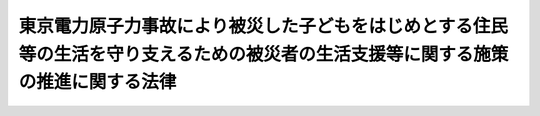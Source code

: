 .. _H24HO048:

==================================================================================================================================
東京電力原子力事故により被災した子どもをはじめとする住民等の生活を守り支えるための被災者の生活支援等に関する施策の推進に関する法律
==================================================================================================================================

.. raw:: html
    
    
    <b>東京電力原子力事故により被災した子どもをはじめとする住民等の生活を守り支えるための被災者の生活支援等に関する施策の推進に関する法律<br>
    （平成二十四年六月二十七日法律第四十八号）</b><br><br><p>
    </p><div class="arttitle"><a name="1000000000000000000000000000000000000000000000000100000000000000000000000000000">（目的）</a>
    </div><div class="item"><b>第一条</b>
    <a name="1000000000000000000000000000000000000000000000000100000000001000000000000000000"></a>
    　この法律は、平成二十三年三月十一日に発生した東北地方太平洋沖地震に伴う東京電力株式会社福島第一原子力発電所の事故（以下「東京電力原子力事故」という。）により放出された放射性物質が広く拡散していること、当該放射性物質による放射線が人の健康に及ぼす危険について科学的に十分に解明されていないこと等のため、一定の基準以上の放射線量が計測される地域に居住し、又は居住していた者及び政府による避難に係る指示により避難を余儀なくされている者並びにこれらの者に準ずる者（以下「被災者」という。）が、健康上の不安を抱え、生活上の負担を強いられており、その支援の必要性が生じていること及び当該支援に関し特に子どもへの配慮が求められていることに鑑み、子どもに特に配慮して行う被災者の生活支援等に関する施策（以下「被災者生活支援等施策」という。）の基本となる事項を定めることにより、被災者の生活を守り支えるための被災者生活支援等施策を推進し、もって被災者の不安の解消及び安定した生活の実現に寄与することを目的とする。
    </div>
    
    <p>
    </p><div class="arttitle"><a name="1000000000000000000000000000000000000000000000000200000000000000000000000000000">（基本理念）</a>
    </div><div class="item"><b>第二条</b>
    <a name="1000000000000000000000000000000000000000000000000200000000001000000000000000000"></a>
    　被災者生活支援等施策は、東京電力原子力事故による災害の状況、当該災害からの復興等に関する正確な情報の提供が図られつつ、行われなければならない。
    </div>
    <div class="item"><b><a name="1000000000000000000000000000000000000000000000000200000000002000000000000000000">２</a>
    </b>
    　被災者生活支援等施策は、被災者一人一人が第八条第一項の支援対象地域における居住、他の地域への移動及び移動前の地域への帰還についての選択を自らの意思によって行うことができるよう、被災者がそのいずれを選択した場合であっても適切に支援するものでなければならない。
    </div>
    <div class="item"><b><a name="1000000000000000000000000000000000000000000000000200000000003000000000000000000">３</a>
    </b>
    　被災者生活支援等施策は、東京電力原子力事故に係る放射線による外部被ばく及び内部被ばくに伴う被災者の健康上の不安が早期に解消されるよう、最大限の努力がなされるものでなければならない。
    </div>
    <div class="item"><b><a name="1000000000000000000000000000000000000000000000000200000000004000000000000000000">４</a>
    </b>
    　被災者生活支援等施策を講ずるに当たっては、被災者に対するいわれなき差別が生ずることのないよう、適切な配慮がなされなければならない。
    </div>
    <div class="item"><b><a name="1000000000000000000000000000000000000000000000000200000000005000000000000000000">５</a>
    </b>
    　被災者生活支援等施策を講ずるに当たっては、子ども（胎児を含む。）が放射線による健康への影響を受けやすいことを踏まえ、その健康被害を未然に防止する観点から放射線量の低減及び健康管理に万全を期することを含め、子ども及び妊婦に対して特別の配慮がなされなければならない。
    </div>
    <div class="item"><b><a name="1000000000000000000000000000000000000000000000000200000000006000000000000000000">６</a>
    </b>
    　被災者生活支援等施策は、東京電力原子力事故に係る放射線による影響が長期間にわたるおそれがあることに鑑み、被災者の支援の必要性が継続する間確実に実施されなければならない。
    </div>
    
    <p>
    </p><div class="arttitle"><a name="1000000000000000000000000000000000000000000000000300000000000000000000000000000">（国の責務）</a>
    </div><div class="item"><b>第三条</b>
    <a name="1000000000000000000000000000000000000000000000000300000000001000000000000000000"></a>
    　国は、原子力災害から国民の生命、身体及び財産を保護すべき責任並びにこれまで原子力政策を推進してきたことに伴う社会的な責任を負っていることに鑑み、前条の基本理念にのっとり、被災者生活支援等施策を総合的に策定し、及び実施する責務を有する。
    </div>
    
    <p>
    </p><div class="arttitle"><a name="1000000000000000000000000000000000000000000000000400000000000000000000000000000">（法制上の措置等）</a>
    </div><div class="item"><b>第四条</b>
    <a name="1000000000000000000000000000000000000000000000000400000000001000000000000000000"></a>
    　政府は、被災者生活支援等施策を実施するため必要な法制上又は財政上の措置その他の措置を講じなければならない。
    </div>
    
    <p>
    </p><div class="arttitle"><a name="1000000000000000000000000000000000000000000000000500000000000000000000000000000">（基本方針）</a>
    </div><div class="item"><b>第五条</b>
    <a name="1000000000000000000000000000000000000000000000000500000000001000000000000000000"></a>
    　政府は、第二条の基本理念にのっとり、被災者生活支援等施策の推進に関する基本的な方針（以下「基本方針」という。）を定めなければならない。
    </div>
    <div class="item"><b><a name="1000000000000000000000000000000000000000000000000500000000002000000000000000000">２</a>
    </b>
    　基本方針には、次に掲げる事項を定めるものとする。
    <div class="number"><b><a name="1000000000000000000000000000000000000000000000000500000000002000000001000000000">一</a>
    </b>
    　被災者生活支援等施策の推進に関する基本的方向
    </div>
    <div class="number"><b><a name="1000000000000000000000000000000000000000000000000500000000002000000002000000000">二</a>
    </b>
    　第八条第一項の支援対象地域に関する事項
    </div>
    <div class="number"><b><a name="1000000000000000000000000000000000000000000000000500000000002000000003000000000">三</a>
    </b>
    　被災者生活支援等施策に関する基本的な事項（被災者生活支援等施策の推進に関し必要な計画に関する事項を含む。）
    </div>
    <div class="number"><b><a name="1000000000000000000000000000000000000000000000000500000000002000000004000000000">四</a>
    </b>
    　前三号に掲げるもののほか、被災者生活支援等施策の推進に関する重要事項
    </div>
    </div>
    <div class="item"><b><a name="1000000000000000000000000000000000000000000000000500000000003000000000000000000">３</a>
    </b>
    　政府は、基本方針を策定しようとするときは、あらかじめ、その内容に東京電力原子力事故の影響を受けた地域の住民、当該地域から避難している者等の意見を反映させるために必要な措置を講ずるものとする。
    </div>
    <div class="item"><b><a name="1000000000000000000000000000000000000000000000000500000000004000000000000000000">４</a>
    </b>
    　政府は、基本方針を策定したときは、遅滞なく、これを国会に報告するとともに、公表しなければならない。
    </div>
    <div class="item"><b><a name="1000000000000000000000000000000000000000000000000500000000005000000000000000000">５</a>
    </b>
    　前二項の規定は、基本方針の変更について準用する。
    </div>
    
    <p>
    </p><div class="arttitle"><a name="1000000000000000000000000000000000000000000000000600000000000000000000000000000">（汚染の状況についての調査等）</a>
    </div><div class="item"><b>第六条</b>
    <a name="1000000000000000000000000000000000000000000000000600000000001000000000000000000"></a>
    　国は、被災者の生活支援等の効果状況の調査について、東京電力原子力事故により放出された可能性のある放射性物質の性質等を踏まえつつ、当該放射性物質の種類ごとにきめ細かく、かつ、継続的に実施するものとする。
    </div>
    <div class="item"><b><a name="1000000000000000000000000000000000000000000000000600000000002000000000000000000">２</a>
    </b>
    　国は、被災者の第二条第二項の選択に資するよう、前項の調査の結果及び環境中における放射性物質の動態等に関する研究の成果を踏まえ、放射性物質による汚染の将来の状況の予測を行うものとする。
    </div>
    <div class="item"><b><a name="1000000000000000000000000000000000000000000000000600000000003000000000000000000">３</a>
    </b>
    　国は、第一項の調査の結果及び前項の予測の結果を随時公表するものとする。
    </div>
    
    <p>
    </p><div class="arttitle"><a name="1000000000000000000000000000000000000000000000000700000000000000000000000000000">（除染の継続的かつ迅速な実施）</a>
    </div><div class="item"><b>第七条</b>
    <a name="1000000000000000000000000000000000000000000000000700000000001000000000000000000"></a>
    　国は、前条第一項の調査の結果を踏まえ、放射性物質により汚染された土壌等の除染等の措置を継続的かつ迅速に実施するため必要な措置を講ずるものとする。
    </div>
    <div class="item"><b><a name="1000000000000000000000000000000000000000000000000700000000002000000000000000000">２</a>
    </b>
    　前項の場合において、国は、子どもの住居、学校、保育所その他の子どもが通常所在する場所（通学路その他の子どもが通常移動する経路を含む。）及び妊婦の住居その他の妊婦が通常所在する場所における土壌等の除染等の措置を特に迅速に実施するため、必要な配慮をするものとする。
    </div>
    
    <p>
    </p><div class="arttitle"><a name="1000000000000000000000000000000000000000000000000800000000000000000000000000000">（支援対象地域で生活する被災者への支援）</a>
    </div><div class="item"><b>第八条</b>
    <a name="1000000000000000000000000000000000000000000000000800000000001000000000000000000"></a>
    　国は、支援対象地域（その地域における放射線量が政府による避難に係る指示が行われるべき基準を下回っているが一定の基準以上である地域をいう。以下同じ。）で生活する被災者を支援するため、医療の確保に関する施策、子どもの就学等の援助に関する施策、家庭、学校等における食の安全及び安心の確保に関する施策、放射線量の低減及び生活上の負担の軽減のための地域における取組の支援に関する施策、自然体験活動等を通じた心身の健康の保持に関する施策、家族と離れて暮らすこととなった子どもに対する支援に関する施策その他の必要な施策を講ずるものとする。
    </div>
    <div class="item"><b><a name="1000000000000000000000000000000000000000000000000800000000002000000000000000000">２</a>
    </b>
    　前項に規定する子どもの就学等の援助に関する施策には、学校における学習を中断した子どもに対する補習の実施及び学校における屋外での運動が困難となった子どもに対する屋外での運動の機会の提供が含まれるものとする。
    </div>
    <div class="item"><b><a name="1000000000000000000000000000000000000000000000000800000000003000000000000000000">３</a>
    </b>
    　第一項に規定する家庭、学校等における食の安全及び安心の確保に関する施策には、学校給食の共同調理場等における放射性物質の検査のための機器の設置に関する支援が含まれるものとする。
    </div>
    <div class="item"><b><a name="1000000000000000000000000000000000000000000000000800000000004000000000000000000">４</a>
    </b>
    　第一項に規定する放射線量の低減及び生活上の負担の軽減のための地域における取組には、子どもの保護者等による放射性物質により汚染された土壌等の除染等の措置、学校給食等についての放射性物質の検査その他の取組が含まれるものとし、当該取組の支援に関する施策には、最新の科学的知見に基づき専門的な助言、情報の提供等を行うことができる者の派遣が含まれるものとする。
    </div>
    
    <p>
    </p><div class="arttitle"><a name="1000000000000000000000000000000000000000000000000900000000000000000000000000000">（支援対象地域以外の地域で生活する被災者への支援）</a>
    </div><div class="item"><b>第九条</b>
    <a name="1000000000000000000000000000000000000000000000000900000000001000000000000000000"></a>
    　国は、支援対象地域から移動して支援対象地域以外の地域で生活する被災者を支援するため、支援対象地域からの移動の支援に関する施策、移動先における住宅の確保に関する施策、子どもの移動先における学習等の支援に関する施策、移動先における就業の支援に関する施策、移動先の地方公共団体による役務の提供を円滑に受けることができるようにするための施策、支援対象地域の地方公共団体との関係の維持に関する施策、家族と離れて暮らすこととなった子どもに対する支援に関する施策その他の必要な施策を講ずるものとする。
    </div>
    
    <p>
    </p><div class="arttitle"><a name="1000000000000000000000000000000000000000000000001000000000000000000000000000000">（支援対象地域以外の地域から帰還する被災者への支援）</a>
    </div><div class="item"><b>第十条</b>
    <a name="1000000000000000000000000000000000000000000000001000000000001000000000000000000"></a>
    　国は、前条に規定する被災者で当該移動前に居住していた地域に再び居住するもの及びこれに準ずる被災者を支援するため、当該地域への移動の支援に関する施策、当該地域における住宅の確保に関する施策、当該地域における就業の支援に関する施策、当該地域の地方公共団体による役務の提供を円滑に受けることができるようにするための施策、家族と離れて暮らすこととなった子どもに対する支援に関する施策その他の必要な施策を講ずるものとする。
    </div>
    
    <p>
    </p><div class="arttitle"><a name="1000000000000000000000000000000000000000000000001100000000000000000000000000000">（避難指示区域から避難している被災者への支援）</a>
    </div><div class="item"><b>第十一条</b>
    <a name="1000000000000000000000000000000000000000000000001100000000001000000000000000000"></a>
    　国は、政府による避難に係る指示の対象となっている区域から避難している被災者を支援するため、特定原子力事業者（<a href="/cgi-bin/idxrefer.cgi?H_FILE=%8f%ba%8e%4f%98%5a%96%40%88%ea%8e%6c%8e%b5&amp;REF_NAME=%8c%b4%8e%71%97%cd%91%b9%8a%51%82%cc%94%85%8f%9e%82%c9%8a%d6%82%b7%82%e9%96%40%97%a5&amp;ANCHOR_F=&amp;ANCHOR_T=" target="inyo">原子力損害の賠償に関する法律</a>
    （昭和三十六年法律第百四十七号）<a href="/cgi-bin/idxrefer.cgi?H_FILE=%8f%ba%8e%4f%98%5a%96%40%88%ea%8e%6c%8e%b5&amp;REF_NAME=%91%e6%8e%4f%8f%f0%91%e6%88%ea%8d%80&amp;ANCHOR_F=1000000000000000000000000000000000000000000000000300000000001000000000000000000&amp;ANCHOR_T=1000000000000000000000000000000000000000000000000300000000001000000000000000000#1000000000000000000000000000000000000000000000000300000000001000000000000000000" target="inyo">第三条第一項</a>
    の規定により東京電力原子力事故による損害の賠償の責めに任ずべき原子力事業者（<a href="/cgi-bin/idxrefer.cgi?H_FILE=%8f%ba%8e%4f%98%5a%96%40%88%ea%8e%6c%8e%b5&amp;REF_NAME=%93%af%96%40%91%e6%93%f1%8f%f0%91%e6%8e%4f%8d%80&amp;ANCHOR_F=1000000000000000000000000000000000000000000000000200000000003000000000000000000&amp;ANCHOR_T=1000000000000000000000000000000000000000000000000200000000003000000000000000000#1000000000000000000000000000000000000000000000000200000000003000000000000000000" target="inyo">同法第二条第三項</a>
    に規定する原子力事業者をいう。）をいう。第十九条において同じ。）による損害賠償の支払の促進等資金の確保に関する施策（当該区域における土地等の取扱いに関するものを含む。）、家族と離れて暮らすこととなった子どもに対する支援に関する施策その他の必要な施策を講ずるものとする。
    </div>
    <div class="item"><b><a name="1000000000000000000000000000000000000000000000001100000000002000000000000000000">２</a>
    </b>
    　国は、前項に規定する被災者で当該避難前に居住していた地域に再び居住するもの及びこれに準ずる被災者を支援するため、前条の施策に準じた施策を講ずるものとする。
    </div>
    
    <p>
    </p><div class="arttitle"><a name="1000000000000000000000000000000000000000000000001200000000000000000000000000000">（措置についての情報提供）</a>
    </div><div class="item"><b>第十二条</b>
    <a name="1000000000000000000000000000000000000000000000001200000000001000000000000000000"></a>
    　国は、第八条から前条までの施策に関し具体的に講ぜられる措置について、被災者に対し必要な情報を提供するための体制整備に努めるものとする。
    </div>
    
    <p>
    </p><div class="arttitle"><a name="1000000000000000000000000000000000000000000000001300000000000000000000000000000">（放射線による健康への影響に関する調査、医療の提供等）</a>
    </div><div class="item"><b>第十三条</b>
    <a name="1000000000000000000000000000000000000000000000001300000000001000000000000000000"></a>
    　国は、東京電力原子力事故に係る放射線による被ばくの状況を明らかにするため、被ばく放射線量の推計、被ばく放射線量の評価に有効な検査等による被ばく放射線量の評価その他必要な施策を講ずるものとする。
    </div>
    <div class="item"><b><a name="1000000000000000000000000000000000000000000000001300000000002000000000000000000">２</a>
    </b>
    　国は、被災者の定期的な健康診断の実施その他東京電力原子力事故に係る放射線による健康への影響に関する調査について、必要な施策を講ずるものとする。この場合において、少なくとも、子どもである間に一定の基準以上の放射線量が計測される地域に居住したことがある者（胎児である間にその母が当該地域に居住していた者を含む。）及びこれに準ずる者に係る健康診断については、それらの者の生涯にわたって実施されることとなるよう必要な措置が講ぜられるものとする。
    </div>
    <div class="item"><b><a name="1000000000000000000000000000000000000000000000001300000000003000000000000000000">３</a>
    </b>
    　国は、被災者たる子ども及び妊婦が医療（東京電力原子力事故に係る放射線による被ばくに起因しない負傷又は疾病に係る医療を除いたものをいう。）を受けたときに負担すべき費用についてその負担を減免するために必要な施策その他被災者への医療の提供に係る必要な施策を講ずるものとする。
    </div>
    
    <p>
    </p><div class="arttitle"><a name="1000000000000000000000000000000000000000000000001400000000000000000000000000000">（意見の反映等）</a>
    </div><div class="item"><b>第十四条</b>
    <a name="1000000000000000000000000000000000000000000000001400000000001000000000000000000"></a>
    　国は、第八条から前条までの施策の適正な実施に資するため、当該施策の具体的な内容に被災者の意見を反映し、当該内容を定める過程を被災者にとって透明性の高いものとするために必要な措置を講ずるものとする。
    </div>
    
    <p>
    </p><div class="arttitle"><a name="1000000000000000000000000000000000000000000000001500000000000000000000000000000">（調査研究等及び成果の普及）</a>
    </div><div class="item"><b>第十五条</b>
    <a name="1000000000000000000000000000000000000000000000001500000000001000000000000000000"></a>
    　国は、低線量の放射線による人の健康への影響等に関する調査研究及び技術開発（以下「調査研究等」という。）を推進するため、調査研究等を自ら実施し、併せて調査研究等の民間による実施を促進するとともに、その成果の普及に関し必要な施策を講ずるものとする。
    </div>
    
    <p>
    </p><div class="arttitle"><a name="1000000000000000000000000000000000000000000000001600000000000000000000000000000">（医療及び調査研究等に係る人材の養成）</a>
    </div><div class="item"><b>第十六条</b>
    <a name="1000000000000000000000000000000000000000000000001600000000001000000000000000000"></a>
    　国は、放射線を受けた者の医療及び調査研究等に係る人材を幅広く養成するため、必要な施策を講ずるものとする。
    </div>
    
    <p>
    </p><div class="arttitle"><a name="1000000000000000000000000000000000000000000000001700000000000000000000000000000">（国際的な連携協力）</a>
    </div><div class="item"><b>第十七条</b>
    <a name="1000000000000000000000000000000000000000000000001700000000001000000000000000000"></a>
    　国は、調査研究等の効果的かつ効率的な推進を図るため、低線量の放射線による人の健康への影響等に関する高度の知見を有する外国政府及び国際機関との連携協力その他の必要な施策を講ずるものとする。
    </div>
    
    <p>
    </p><div class="arttitle"><a name="1000000000000000000000000000000000000000000000001800000000000000000000000000000">（国民の理解）</a>
    </div><div class="item"><b>第十八条</b>
    <a name="1000000000000000000000000000000000000000000000001800000000001000000000000000000"></a>
    　国は、放射線及び被災者生活支援等施策に関する国民の理解を深めるため、放射線が人の健康に与える影響、放射線からの効果的な防護方法等に関する学校教育及び社会教育における学習の機会の提供に関する施策その他の必要な施策を講ずるものとする。
    </div>
    
    <p>
    </p><div class="arttitle"><a name="1000000000000000000000000000000000000000000000001900000000000000000000000000000">（損害賠償との調整）</a>
    </div><div class="item"><b>第十九条</b>
    <a name="1000000000000000000000000000000000000000000000001900000000001000000000000000000"></a>
    　国は、被災者生活支援等施策の実施に要した費用のうち特定原子力事業者に対して求償すべきものについて、適切に求償するものとする。
    </div>
    
    
    <br><a name="5000000000000000000000000000000000000000000000000000000000000000000000000000000"></a>
    　　　<a name="5000000001000000000000000000000000000000000000000000000000000000000000000000000"><b>附　則</b></a>
    <br><p></p><div class="arttitle">（施行期日）</div>
    <div class="item"><b>１</b>
    　この法律は、公布の日から施行する。
    </div>
    <div class="arttitle">（見直し）</div>
    <div class="item"><b>２</b>
    　国は、第六条第一項の調査その他の放射線量に係る調査の結果に基づき、毎年支援対象地域等の対象となる区域を見直すものとする。 
    </div>
    
    <br><br>